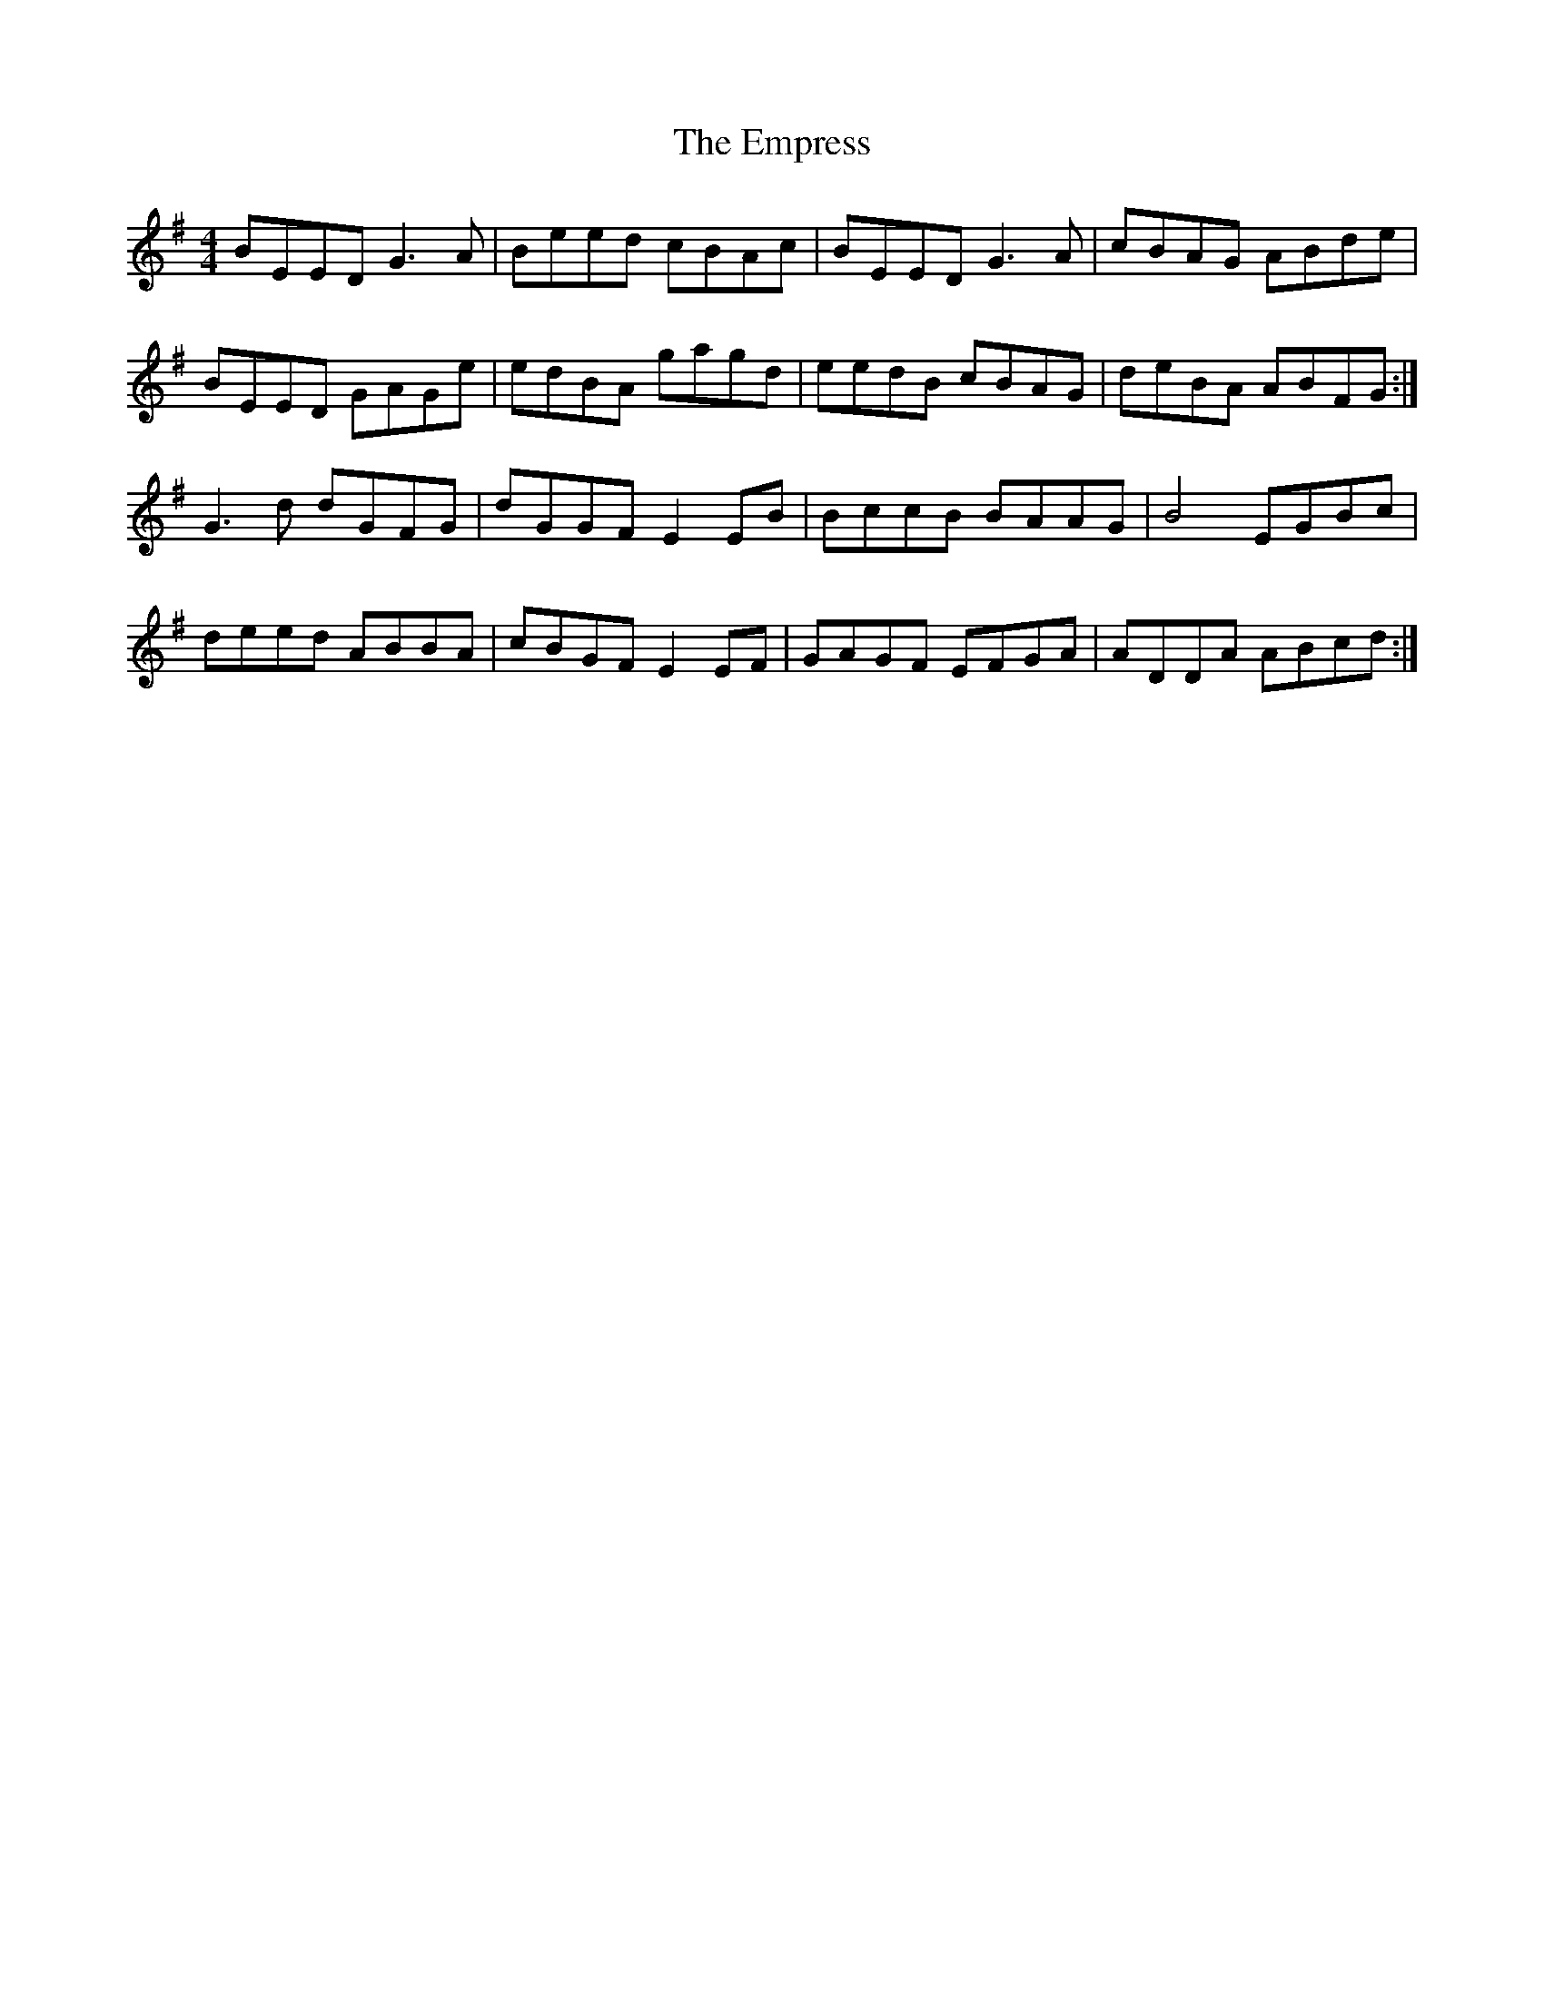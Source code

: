X: 11923
T: Empress, The
R: reel
M: 4/4
K: Eminor
BEED G3A|Beed cBAc|BEED G3A|cBAG ABde|
BEED GAGe|edBA gagd|eedB cBAG|deBA ABFG:|
G3d dGFG|dGGF E2EB|BccB BAAG|B4 EGBc|
deed ABBA|cBGF E2EF|GAGF EFGA|ADDA ABcd:|


